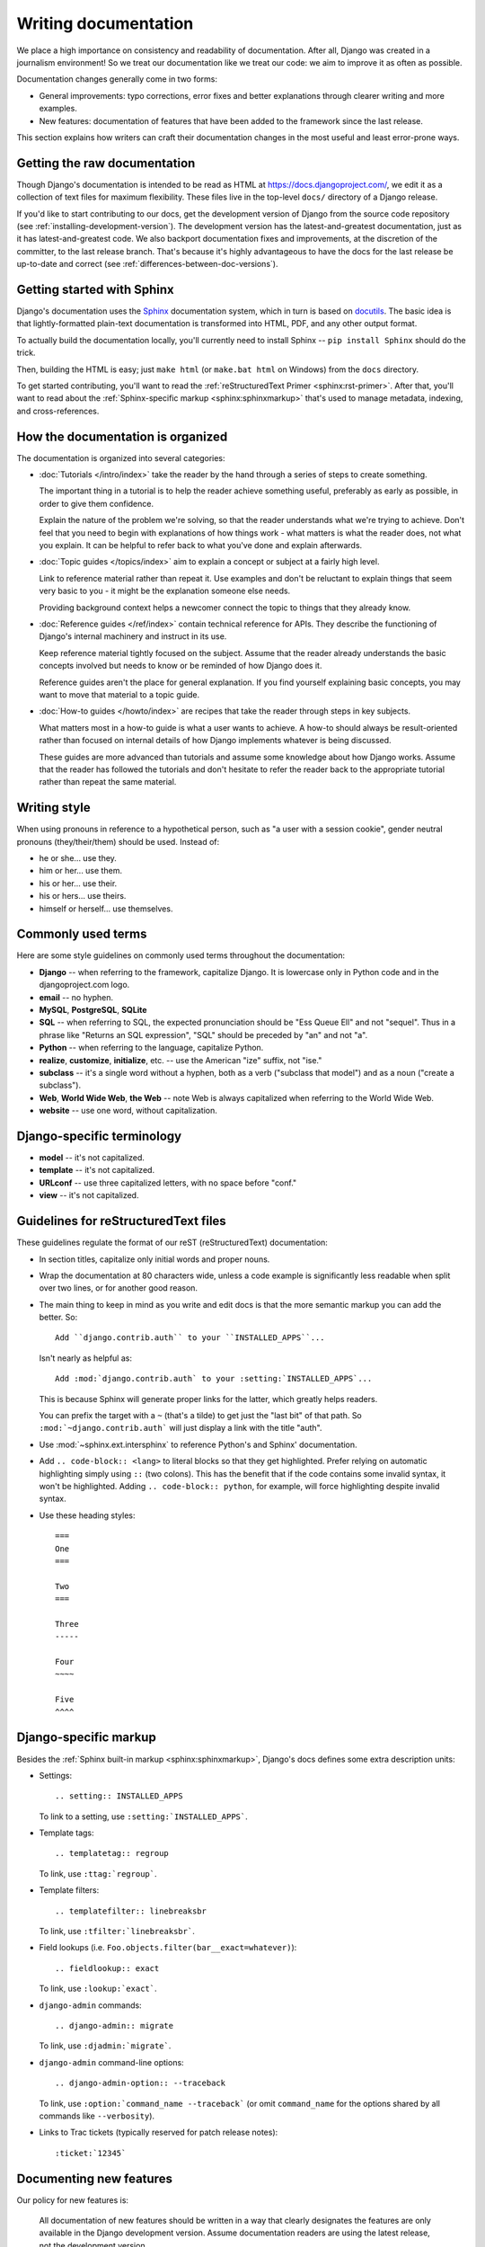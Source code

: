 =====================
Writing documentation
=====================

We place a high importance on consistency and readability of documentation.
After all, Django was created in a journalism environment! So we treat our
documentation like we treat our code: we aim to improve it as often as
possible.

Documentation changes generally come in two forms:

* General improvements: typo corrections, error fixes and better
  explanations through clearer writing and more examples.

* New features: documentation of features that have been added to the
  framework since the last release.

This section explains how writers can craft their documentation changes
in the most useful and least error-prone ways.

Getting the raw documentation
=============================

Though Django's documentation is intended to be read as HTML at
https://docs.djangoproject.com/, we edit it as a collection of text files for
maximum flexibility. These files live in the top-level ``docs/`` directory of a
Django release.

If you'd like to start contributing to our docs, get the development version of
Django from the source code repository
(see :ref:`installing-development-version`). The development version has the
latest-and-greatest documentation, just as it has latest-and-greatest code.
We also backport documentation fixes and improvements, at the discretion of the
committer, to the last release branch. That's because it's highly advantageous
to have the docs for the last release be up-to-date and correct (see
:ref:`differences-between-doc-versions`).

Getting started with Sphinx
===========================

Django's documentation uses the Sphinx__ documentation system, which in turn
is based on docutils__. The basic idea is that lightly-formatted plain-text
documentation is transformed into HTML, PDF, and any other output format.

__ http://sphinx-doc.org/
__ http://docutils.sourceforge.net/

To actually build the documentation locally, you'll currently need to install
Sphinx -- ``pip install Sphinx`` should do the trick.

Then, building the HTML is easy; just ``make html`` (or ``make.bat html`` on
Windows) from the ``docs`` directory.

To get started contributing, you'll want to read the :ref:`reStructuredText
Primer <sphinx:rst-primer>`. After that, you'll want to read about the
:ref:`Sphinx-specific markup <sphinx:sphinxmarkup>` that's used to manage
metadata, indexing, and cross-references.

How the documentation is organized
==================================

The documentation is organized into several categories:

* :doc:`Tutorials </intro/index>` take the reader by the hand through a series
  of steps to create something.

  The important thing in a tutorial is to help the reader achieve something
  useful, preferably as early as possible, in order to give them confidence.

  Explain the nature of the problem we're solving, so that the reader
  understands what we're trying to achieve. Don't feel that you need to begin
  with explanations of how things work - what matters is what the reader does,
  not what you explain. It can be helpful to refer back to what you've done and
  explain afterwards.

* :doc:`Topic guides </topics/index>` aim to explain a concept or subject at a
  fairly high level.

  Link to reference material rather than repeat it. Use examples and don't be
  reluctant to explain things that seem very basic to you - it might be the
  explanation someone else needs.

  Providing background context helps a newcomer connect the topic to things
  that they already know.

* :doc:`Reference guides </ref/index>` contain technical reference for APIs.
  They describe the functioning of Django's internal machinery and instruct in
  its use.

  Keep reference material tightly focused on the subject. Assume that the
  reader already understands the basic concepts involved but needs to know or
  be reminded of how Django does it.

  Reference guides aren't the place for general explanation. If you find
  yourself explaining basic concepts, you may want to move that material to a
  topic guide.

* :doc:`How-to guides </howto/index>` are recipes that take the reader through
  steps in key subjects.

  What matters most in a how-to guide is what a user wants to achieve.
  A how-to should always be result-oriented rather than focused on internal
  details of how Django implements whatever is being discussed.

  These guides are more advanced than tutorials and assume some knowledge about
  how Django works. Assume that the reader has followed the tutorials and don't
  hesitate to refer the reader back to the appropriate tutorial rather than
  repeat the same material.

Writing style
=============

When using pronouns in reference to a hypothetical person, such as "a user with
a session cookie", gender neutral pronouns (they/their/them) should be used.
Instead of:

* he or she... use they.
* him or her... use them.
* his or her... use their.
* his or hers... use theirs.
* himself or herself... use themselves.

Commonly used terms
===================

Here are some style guidelines on commonly used terms throughout the
documentation:

* **Django** -- when referring to the framework, capitalize Django. It is
  lowercase only in Python code and in the djangoproject.com logo.

* **email** -- no hyphen.

* **MySQL**, **PostgreSQL**, **SQLite**

* **SQL** -- when referring to SQL, the expected pronunciation should be
  "Ess Queue Ell" and not "sequel". Thus in a phrase like "Returns an
  SQL expression", "SQL" should be preceded by "an" and not "a".

* **Python** -- when referring to the language, capitalize Python.

* **realize**, **customize**, **initialize**, etc. -- use the American
  "ize" suffix, not "ise."

* **subclass** -- it's a single word without a hyphen, both as a verb
  ("subclass that model") and as a noun ("create a subclass").

* **Web**, **World Wide Web**, **the Web** -- note Web is always
  capitalized when referring to the World Wide Web.

* **website** -- use one word, without capitalization.

Django-specific terminology
===========================

* **model** -- it's not capitalized.

* **template** -- it's not capitalized.

* **URLconf** -- use three capitalized letters, with no space before
  "conf."

* **view** -- it's not capitalized.

Guidelines for reStructuredText files
=====================================

These guidelines regulate the format of our reST (reStructuredText)
documentation:

* In section titles, capitalize only initial words and proper nouns.

* Wrap the documentation at 80 characters wide, unless a code example
  is significantly less readable when split over two lines, or for another
  good reason.

* The main thing to keep in mind as you write and edit docs is that the
  more semantic markup you can add the better. So::

      Add ``django.contrib.auth`` to your ``INSTALLED_APPS``...

  Isn't nearly as helpful as::

      Add :mod:`django.contrib.auth` to your :setting:`INSTALLED_APPS`...

  This is because Sphinx will generate proper links for the latter, which
  greatly helps readers.

  You can prefix the target with a ``~`` (that's a tilde) to get just the
  "last bit" of that path. So ``:mod:`~django.contrib.auth``` will just
  display a link with the title "auth".

* Use :mod:`~sphinx.ext.intersphinx` to reference Python's and Sphinx'
  documentation.

* Add ``.. code-block:: <lang>`` to literal blocks so that they get
  highlighted. Prefer relying on automatic highlighting simply using ``::``
  (two colons). This has the benefit that if the code contains some invalid
  syntax, it won't be highlighted. Adding ``.. code-block:: python``, for
  example, will force highlighting despite invalid syntax.

* Use these heading styles::

    ===
    One
    ===

    Two
    ===

    Three
    -----

    Four
    ~~~~

    Five
    ^^^^

Django-specific markup
======================

Besides the :ref:`Sphinx built-in markup <sphinx:sphinxmarkup>`, Django's
docs defines some extra description units:

* Settings::

        .. setting:: INSTALLED_APPS

  To link to a setting, use ``:setting:`INSTALLED_APPS```.

* Template tags::

        .. templatetag:: regroup

  To link, use ``:ttag:`regroup```.

* Template filters::

        .. templatefilter:: linebreaksbr

  To link, use ``:tfilter:`linebreaksbr```.

* Field lookups (i.e. ``Foo.objects.filter(bar__exact=whatever)``)::

        .. fieldlookup:: exact

  To link, use ``:lookup:`exact```.

* ``django-admin`` commands::

        .. django-admin:: migrate

  To link, use ``:djadmin:`migrate```.

* ``django-admin`` command-line options::

        .. django-admin-option:: --traceback

  To link, use ``:option:`command_name --traceback``` (or omit ``command_name``
  for the options shared by all commands like ``--verbosity``).

* Links to Trac tickets (typically reserved for patch release notes)::

        :ticket:`12345`

.. _documenting-new-features:

Documenting new features
========================

Our policy for new features is:

    All documentation of new features should be written in a way that
    clearly designates the features are only available in the Django
    development version. Assume documentation readers are using the latest
    release, not the development version.

Our preferred way for marking new features is by prefacing the features'
documentation with: "``.. versionadded:: X.Y``", followed by a mandatory
blank line and an optional description (indented).

General improvements, or other changes to the APIs that should be emphasized
should use the "``.. versionchanged:: X.Y``" directive (with the same format
as the ``versionadded`` mentioned above.

These ``versionadded`` and ``versionchanged`` blocks should be "self-contained."
In other words, since we only keep these annotations around for two releases,
it's nice to be able to remove the annotation and its contents without having
to reflow, reindent, or edit the surrounding text. For example, instead of
putting the entire description of a new or changed feature in a block, do
something like this::

    .. class:: Author(first_name, last_name, middle_name=None)

        A person who writes books.

        ``first_name`` is ...

        ...

        ``middle_name`` is ...

        .. versionchanged:: A.B

            The ``middle_name`` argument was added.

Put the changed annotation notes at the bottom of a section, not the top.

Also, avoid referring to a specific version of Django outside a
``versionadded`` or ``versionchanged`` block. Even inside a block, it's often
redundant to do so as these annotations render as "New in Django A.B:" and
"Changed in Django A.B", respectively.

If a function, attribute, etc. is added, it's also okay to use a
``versionadded`` annotation like this::

    .. attribute:: Author.middle_name

        .. versionadded:: A.B

        An author's middle name.

We can simply remove the ``.. versionadded:: A.B`` annotation without any
indentation changes when the time comes.

Minimizing images
=================

Optimize image compression where possible. For PNG files, use OptiPNG and
AdvanceCOMP's ``advpng``:

.. code-block:: console

   $ cd docs/
   $ optipng -o7 -zm1-9 -i0 -strip all `find . -type f -not -path "./_build/*" -name "*.png"`
   $ advpng -z4 `find . -type f -not -path "./_build/*" -name "*.png"`

This is based on OptiPNG version 0.7.5. Older versions may complain about the
``--strip all`` option being lossy.

An example
==========

For a quick example of how it all fits together, consider this hypothetical
example:

* First, the ``ref/settings.txt`` document could have an overall layout
  like this:

  .. code-block:: rst

    ========
    Settings
    ========

    ...

    .. _available-settings:

    Available settings
    ==================

    ...

    .. _deprecated-settings:

    Deprecated settings
    ===================

    ...

* Next, the ``topics/settings.txt`` document could contain something like
  this:

  .. code-block:: rst

    You can access a :ref:`listing of all available settings
    <available-settings>`. For a list of deprecated settings see
    :ref:`deprecated-settings`.

    You can find both in the :doc:`settings reference document
    </ref/settings>`.

  We use the Sphinx :rst:role:`doc` cross reference element when we want to
  link to another document as a whole and the :rst:role:`ref` element when
  we want to link to an arbitrary location in a document.

* Next, notice how the settings are annotated:

  .. code-block:: rst

    .. setting:: ADMINS

    ADMINS
    ======

    Default: ``[]`` (Empty list)

    A list of all the people who get code error notifications. When
    ``DEBUG=False`` and a view raises an exception, Django will email these people
    with the full exception information. Each member of the list should be a tuple
    of (Full name, email address). Example::

        [('John', 'john@example.com'), ('Mary', 'mary@example.com')]

    Note that Django will email *all* of these people whenever an error happens.
    See :doc:`/howto/error-reporting` for more information.

  This marks up the following header as the "canonical" target for the
  setting ``ADMINS``. This means any time I talk about ``ADMINS``,
  I can reference it using ``:setting:`ADMINS```.

That's basically how everything fits together.

.. _documentation-spelling-check:

Spelling check
==============

Before you commit your docs, it's a good idea to run the spelling checker.
You'll need to install a couple packages first:

* `pyenchant <https://pypi.python.org/pypi/pyenchant/>`_ (which requires
  `enchant <http://www.abisource.com/projects/enchant/>`_)

* `sphinxcontrib-spelling
  <https://pypi.python.org/pypi/sphinxcontrib-spelling/>`_

Then from the ``docs`` directory, run ``make spelling``. Wrong words (if any)
along with the file and line number where they occur will be saved to
``_build/spelling/output.txt``.

If you encounter false-positives (error output that actually is correct), do
one of the following:

* Surround inline code or brand/technology names with grave accents (`).
* Find synonyms that the spell checker recognizes.
* If, and only if, you are sure the word you are using is correct - add it
  to ``docs/spelling_wordlist`` (please keep the list in alphabetical order).

Translating documentation
=========================

See :ref:`Localizing the Django documentation <translating-documentation>` if
you'd like to help translate the documentation into another language.

.. _django-admin-manpage:

``django-admin`` man page
=========================

Sphinx can generate a manual page for the
:doc:`django-admin </ref/django-admin>` command. This is configured in
``docs/conf.py``. Unlike other documentation output, this man page should be
included in the Django repository and the releases as
``docs/man/django-admin.1``. There isn't a need to update this file when
updating the documentation, as it's updated once as part of the release process.

To generate an updated version of the man page, run ``make man`` in the
``docs`` directory. The new man page will be written in
``docs/_build/man/django-admin.1``.
